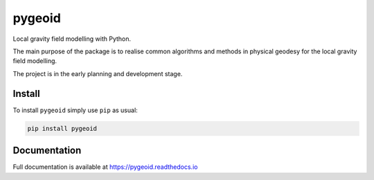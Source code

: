 pygeoid
=======

.. image:: https://travis-ci.org/ioshchepkov/pygeoid.svg?branch=master
    :target: https://travis-ci.org/ioshchepkov/pygeoid

.. image:: https://coveralls.io/repos/github/ioshchepkov/pygeoid/badge.svg?branch=master
    :target: https://coveralls.io/github/ioshchepkov/pygeoid?branch=master

.. image:: https://readthedocs.org/projects/pygeoid/badge/?version=latest
    :target: http://pygeoid.readthedocs.io/en/latest/?badge=latest
    :alt: Documentation Status

Local gravity field modelling with Python.

The main purpose of the package is to realise common algorithms and
methods in physical geodesy for the local gravity field modelling.

The project is in the early planning and development stage.

Install
-------

To install ``pygeoid`` simply use ``pip`` as usual: 

.. code:: bash

    pip install pygeoid

Documentation
-------------

Full documentation is available at https://pygeoid.readthedocs.io
